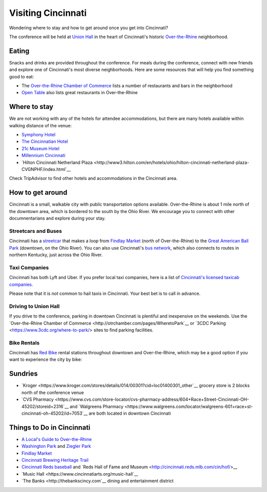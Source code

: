 Visiting Cincinnati
===================

Wondering where to stay and how to get around once you get into Cincinnati?

The conference will be held at `Union Hall <http://unionhallcincy.com>`__ in the heart of Cincinnati's historic `Over-the-Rhine <https://en.wikipedia.org/wiki/Over-the-Rhine>`_ neighborhood.

Eating
------

Snacks and drinks are provided throughout the conference. For meals during the conference, connect with new friends and explore one of Cincinnati's most diverse neighborhoods. Here are some resources that will help you find something good to eat:

- The `Over-the-Rhine Chamber of Commerce <http://business.otrchamber.com/list/ql/restaurants-food-beverages-22?_ga=2.247727175.1927584494.1524751496-300914214.1524751496>`__ lists a number of restaurants and bars in the neighborhood
- `Open Table <https://www.opentable.com/n/cincinnati/over-the-rhine-restaurants>`__ also lists great restaurants in Over-the-Rhine

Where to stay
-------------

We are not working with any of the hotels for attendee accommodations, but there are many hotels available within walking distance of the venue:

- `Symphony Hotel <http://www.symphonyhotel.com>`__
- `The Cincinnatian Hotel <http://www.cincinnatianhotel.com>`__
- `21c Museum Hotel <https://www.21cmuseumhotels.com/cincinnati/>`__
- `Millennium Cincinnati <https://www.millenniumhotels.com/en/cincinnati/millennium-hotel-cincinnati/>`__
- `Hilton Cincinnati Netherland Plaza <http://www3.hilton.com/en/hotels/ohio/hilton-cincinnati-netherland-plaza-CVGNPHF/index.html`__

Check TripAdvisor to find other hotels and accommodations in the Cincinnati area.

How to get around
-----------------

Cincinnati is a small, walkable city with public transportation options available. Over-the-Rhine is about 1 mile north of the downtown area, which is bordered to the south by the Ohio River. We encourage you to connect with other documnentarians and explore during your stay.

Streetcars and Buses
~~~~~~~~~~~~~~~~~~~~

Cincinnati has a `streetcar <http://www.cincinnatibellconnector.com>`__ that makes a loop from `Findlay Market <http://findlaymarket.org>`__ (north of Over-the-Rhine) to the `Great American Ball Park <https://www.mlb.com/reds/ballpark>`__ (downtown, on the Ohio River). You can also use Cincinnati's `bus network <http://www.go-metro.com/index.php>`__, which also connects to routes in northern Kentucky, just across the Ohio River.

Taxi Companies
~~~~~~~~~~~~~~

Cincinnati has both Lyft and Uber. If you prefer local taxi companies, here is a list of `Cincinnati's licensed taxicab companies <https://www.cincinnati-oh.gov/public-services/linkservid/1831121A-DAD6-E032-9E01ECEF5B91DF25/showMeta/0/>`__.

Please note that it is *not* common to hail taxis in Cincinnati. Your best bet is to call in advance.

Driving to Union Hall
~~~~~~~~~~~~~~~~~~~~~
If you drive to the conference, parking in downtown Cincinnati is plentiful and inexpensive on the weekends. Use the `Over-the-Rhine Chamber of Commerce <http://otrchamber.com/pages/WheretoPark`__ or `3CDC Parking <https://www.3cdc.org/where-to-park/> sites to find parking facilities.

Bike Rentals
~~~~~~~~~~~~

Cincinnati has `Red Bike <https://www.cincyredbike.org>`__ rental stations throughout downtown and Over-the-Rhine, which may be a good option if you want to experience the city by bike:

Sundries
--------
- `Kroger <https://www.kroger.com/stores/details/014/00301?cid=loc01400301_other`__ grocery store is 2 blocks north of the conference venue
- `CVS Pharmacy <https://www.cvs.com/store-locator/cvs-pharmacy-address/604+Race+Street-Cincinnati-OH-45202/storeid=2316`__ and `Walgreens Pharmacy <https://www.walgreens.com/locator/walgreens-601+race+st-cincinnati-oh-45202/id=7053`__ are both located in downtown Cincinnati

Things to Do in Cincinnati
--------------------------
- `A Local's Guide to Over-the-Rhine <https://www.urbanadventures.com/blog/neighbourhood-locals-guide-rhine-cincinnati.html>`__
- `Washington Park <https://washingtonpark.org>`__ and `Ziegler Park <https://zieglerpark.org>`__
- `Findlay Market <http://www.findlaymarket.org/>`__
- `Cincinnati Brewing Heritage Trail <http://brewingheritagetrail.org>`__
- `Cincinnati Reds baseball <https://www.mlb.com/reds/schedule/2018-08>`__ and `Reds Hall of Fame and Museum <http://cincinnati.reds.mlb.com/cin/hof/>__
- `Music Hall <https://www.cincinnatiarts.org/music-hall`__
- `The Banks <http://thebankscincy.com`__ dining and entertainment district


